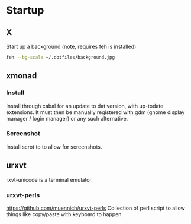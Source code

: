 * Startup
** X
Start up a background (note, requires feh is installed)
#+BEGIN_SRC sh
feh --bg-scale ~/.dotfiles/background.jpg
#+END_SRC

** xmonad
*** Install
Install through cabal for an update to dat version, with up-todate extensions. It must then be manually registered with gdm (gnome display manager / login manager) or any such alternative.
*** Screenshot
Install scrot to to allow for screenshots.



** urxvt
rxvt-unicode is a terminal emulator.
*** urxvt-perls
https://github.com/muennich/urxvt-perls
Collection of perl script to allow things like copy/paste with keyboard to happen.
